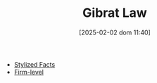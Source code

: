 #+title:      Gibrat Law
#+date:       [2025-02-02 dom 11:40]
#+filetags:   :placeholder:
#+identifier: 20250202T114015
#+BIBLIOGRAPHY: ~/Org/zotero_refs.bib
#+OPTIONS: num:nil ^:{} toc:nil

- [[denote:20240708T155703][Stylized Facts]]
- [[denote:20250205T155855][Firm-level]]
